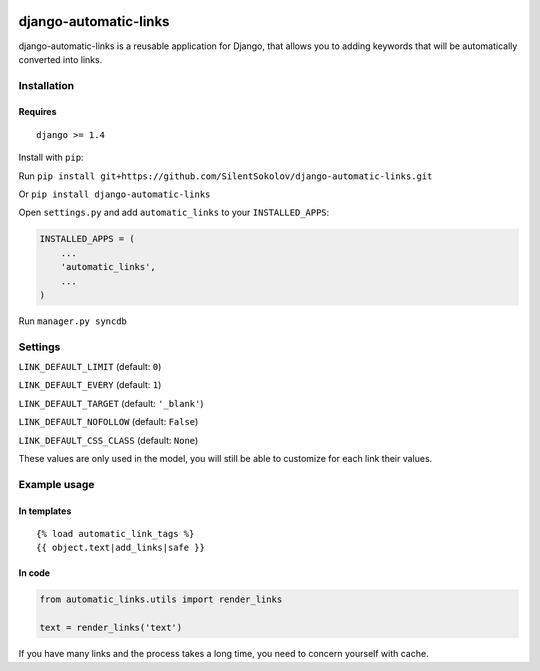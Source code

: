 .. image:: https://travis-ci.org/SilentSokolov/django-automatic-links.png?branch=master
   :target: https://travis-ci.org/SilentSokolov/django-automatic-links

django-automatic-links
======================

django-automatic-links is a reusable application for Django, that allows
you to adding keywords that will be automatically converted into links.

Installation
------------

Requires
~~~~~~~~

::

    django >= 1.4

Install with ``pip``:

Run ``pip install git+https://github.com/SilentSokolov/django-automatic-links.git``

Or ``pip install django-automatic-links``

Open ``settings.py`` and add ``automatic_links`` to your ``INSTALLED_APPS``:

.. code:: python

    INSTALLED_APPS = (
        ...
        'automatic_links',
        ...
    )

Run ``manager.py syncdb``


Settings
--------

``LINK_DEFAULT_LIMIT`` (default: ``0``)

``LINK_DEFAULT_EVERY`` (default: ``1``)

``LINK_DEFAULT_TARGET`` (default: ``'_blank'``)

``LINK_DEFAULT_NOFOLLOW`` (default: ``False``)

``LINK_DEFAULT_CSS_CLASS`` (default: ``None``)

These values ​​are only used in the model, you will still be able to
customize for each link their values​​.


Example usage
-------------

In templates
~~~~~~~~~~~~

::

    {% load automatic_link_tags %}
    {{ object.text|add_links|safe }}

In code
~~~~~~~

.. code:: python

    from automatic_links.utils import render_links

    text = render_links('text')

If you have many links and the process takes a long time, you need to
concern yourself with cache.